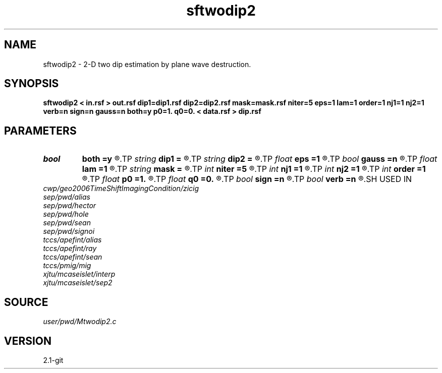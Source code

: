 .TH sftwodip2 1  "APRIL 2019" Madagascar "Madagascar Manuals"
.SH NAME
sftwodip2 \- 2-D two dip estimation by plane wave destruction.
.SH SYNOPSIS
.B sftwodip2 < in.rsf > out.rsf dip1=dip1.rsf dip2=dip2.rsf mask=mask.rsf niter=5 eps=1 lam=1 order=1 nj1=1 nj2=1 verb=n sign=n gauss=n both=y p0=1. q0=0. < data.rsf > dip.rsf
.SH PARAMETERS
.PD 0
.TP
.I bool   
.B both
.B =y
.R  [y/n]	if y, estimate both dips
.TP
.I string 
.B dip1
.B =
.R  	auxiliary input file name
.TP
.I string 
.B dip2
.B =
.R  	auxiliary input file name
.TP
.I float  
.B eps
.B =1
.R  	vertical smoothness
.TP
.I bool   
.B gauss
.B =n
.R  [y/n]	if y, use exact Gaussian for smoothing
.TP
.I float  
.B lam
.B =1
.R  	horizontal smoothness
.TP
.I string 
.B mask
.B =
.R  	auxiliary input file name
.TP
.I int    
.B niter
.B =5
.R  	number of iterations
.TP
.I int    
.B nj1
.B =1
.R  	antialiasing for first dip
.TP
.I int    
.B nj2
.B =1
.R  	antialiasing for second dip
.TP
.I int    
.B order
.B =1
.R  	accuracy order
.TP
.I float  
.B p0
.B =1.
.R  	initial first dip
.TP
.I float  
.B q0
.B =0.
.R  	initial second dip
.TP
.I bool   
.B sign
.B =n
.R  [y/n]	if y, keep dip sign constant
.TP
.I bool   
.B verb
.B =n
.R  [y/n]	verbosity flag
.SH USED IN
.TP
.I cwp/geo2006TimeShiftImagingCondition/zicig
.TP
.I sep/pwd/alias
.TP
.I sep/pwd/hector
.TP
.I sep/pwd/hole
.TP
.I sep/pwd/sean
.TP
.I sep/pwd/signoi
.TP
.I tccs/apefint/alias
.TP
.I tccs/apefint/ray
.TP
.I tccs/apefint/sean
.TP
.I tccs/pmig/mig
.TP
.I xjtu/mcaseislet/interp
.TP
.I xjtu/mcaseislet/sep2
.SH SOURCE
.I user/pwd/Mtwodip2.c
.SH VERSION
2.1-git
